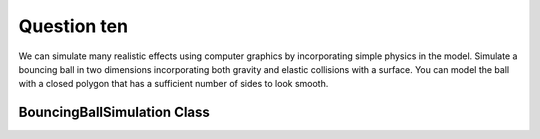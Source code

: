 Question ten
============
We can simulate many realistic effects using computer graphics by incorporating simple
physics in the model. Simulate a bouncing ball in two dimensions incorporating both
gravity and elastic collisions with a surface. You can model the ball with a closed
polygon that has a sufficient number of sides to look smooth.

BouncingBallSimulation Class
----------------------------

.. py:class:: BouncingBallSimulation

   A class for simulating the motion of a bouncing ball using Pygame.

   :ivar int width: Width of the simulation canvas.
   :ivar int height: Height of the simulation canvas.
   :ivar int ball_radius: Radius of the bouncing ball.
   :ivar list position: Current position of the ball as a tuple (x, y).
   :ivar list velocity: Current velocity of the ball as a tuple (vx, vy).
   :ivar float gravity: Acceleration due to gravity.
   :ivar float elasticity: Coefficient of restitution for elastic collisions.

   .. method:: __init__(width, height, ball_radius, initial_position, initial_velocity, gravity, elasticity)

      Initialize the bouncing ball simulation.

      :param int width: Width of the simulation canvas.
      :param int height: Height of the simulation canvas.
      :param int ball_radius: Radius of the bouncing ball.
      :param tuple initial_position: Initial position of the ball as a tuple (x, y).
      :param tuple initial_velocity: Initial velocity of the ball as a tuple (vx, vy).
      :param float gravity: Acceleration due to gravity.
      :param float elasticity: Coefficient of restitution for elastic collisions.

   .. method:: update_position(time_step)

      Update the position of the ball based on the current velocity and time step.

      :param float time_step: Time step for the simulation.

   .. method:: handle_wall_collisions()

      Check for collisions with the walls and update velocity accordingly.

   .. method:: simulate_bouncing_ball(num_frames, frame_duration, output_file=None)

      Simulate the bouncing ball for a specified number of frames.

      :param int num_frames: Number of frames to simulate.
      :param int frame_duration: Duration of each frame in milliseconds.
      :param str output_file: Output GIF file name (optional, None if not saving).

   .. method:: draw_frame()

      Draw the current frame with the bouncing ball.

      :returns: pygame.Surface - Pygame Surface object representing the current frame.

   .. method:: calculate_ball_points()

      Calculate the points of the ball polygon based on the current position and radius.

      :returns: list - List of tuples representing the points of the ball polygon.

   .. method:: handle_events()

      Handle events such as quitting the simulation.

   .. function:: main()

      Example usage:

      .. code-block:: python

         # Example usage
         width = 600
         height = 400
         ball_radius = 20
         initial_position = (width // 2, height // 2)
         initial_velocity = (100, 0)
         gravity = 300
         elasticity = 0.8
         num_frames = 100

         # Create and simulate bouncing ball
         simulation = BouncingBallSimulation(width, height, ball_radius, initial_position, initial_velocity, gravity, elasticity)
         simulation.simulate_bouncing_ball(num_frames, frame_duration=50)  # milliseconds


